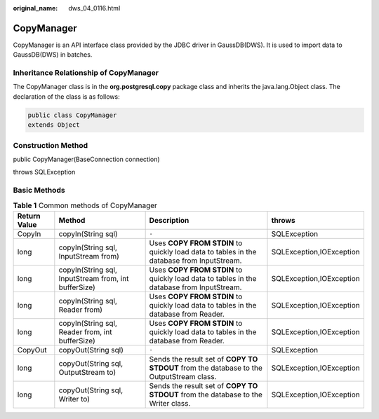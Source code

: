:original_name: dws_04_0116.html

.. _dws_04_0116:

CopyManager
===========

CopyManager is an API interface class provided by the JDBC driver in GaussDB(DWS). It is used to import data to GaussDB(DWS) in batches.

Inheritance Relationship of CopyManager
---------------------------------------

The CopyManager class is in the **org.postgresql.copy** package class and inherits the java.lang.Object class. The declaration of the class is as follows:

.. code-block::

   public class CopyManager
   extends Object

Construction Method
-------------------

public CopyManager(BaseConnection connection)

throws SQLException

Basic Methods
-------------

.. table:: **Table 1** Common methods of CopyManager

   +--------------+------------------------------------------------------+-------------------------------------------------------------------------------------------+--------------------------+
   | Return Value | Method                                               | Description                                                                               | throws                   |
   +==============+======================================================+===========================================================================================+==========================+
   | CopyIn       | copyIn(String sql)                                   | ``-``                                                                                     | SQLException             |
   +--------------+------------------------------------------------------+-------------------------------------------------------------------------------------------+--------------------------+
   | long         | copyIn(String sql, InputStream from)                 | Uses **COPY FROM STDIN** to quickly load data to tables in the database from InputStream. | SQLException,IOException |
   +--------------+------------------------------------------------------+-------------------------------------------------------------------------------------------+--------------------------+
   | long         | copyIn(String sql, InputStream from, int bufferSize) | Uses **COPY FROM STDIN** to quickly load data to tables in the database from InputStream. | SQLException,IOException |
   +--------------+------------------------------------------------------+-------------------------------------------------------------------------------------------+--------------------------+
   | long         | copyIn(String sql, Reader from)                      | Uses **COPY FROM STDIN** to quickly load data to tables in the database from Reader.      | SQLException,IOException |
   +--------------+------------------------------------------------------+-------------------------------------------------------------------------------------------+--------------------------+
   | long         | copyIn(String sql, Reader from, int bufferSize)      | Uses **COPY FROM STDIN** to quickly load data to tables in the database from Reader.      | SQLException,IOException |
   +--------------+------------------------------------------------------+-------------------------------------------------------------------------------------------+--------------------------+
   | CopyOut      | copyOut(String sql)                                  | ``-``                                                                                     | SQLException             |
   +--------------+------------------------------------------------------+-------------------------------------------------------------------------------------------+--------------------------+
   | long         | copyOut(String sql, OutputStream to)                 | Sends the result set of **COPY TO STDOUT** from the database to the OutputStream class.   | SQLException,IOException |
   +--------------+------------------------------------------------------+-------------------------------------------------------------------------------------------+--------------------------+
   | long         | copyOut(String sql, Writer to)                       | Sends the result set of **COPY TO STDOUT** from the database to the Writer class.         | SQLException,IOException |
   +--------------+------------------------------------------------------+-------------------------------------------------------------------------------------------+--------------------------+
